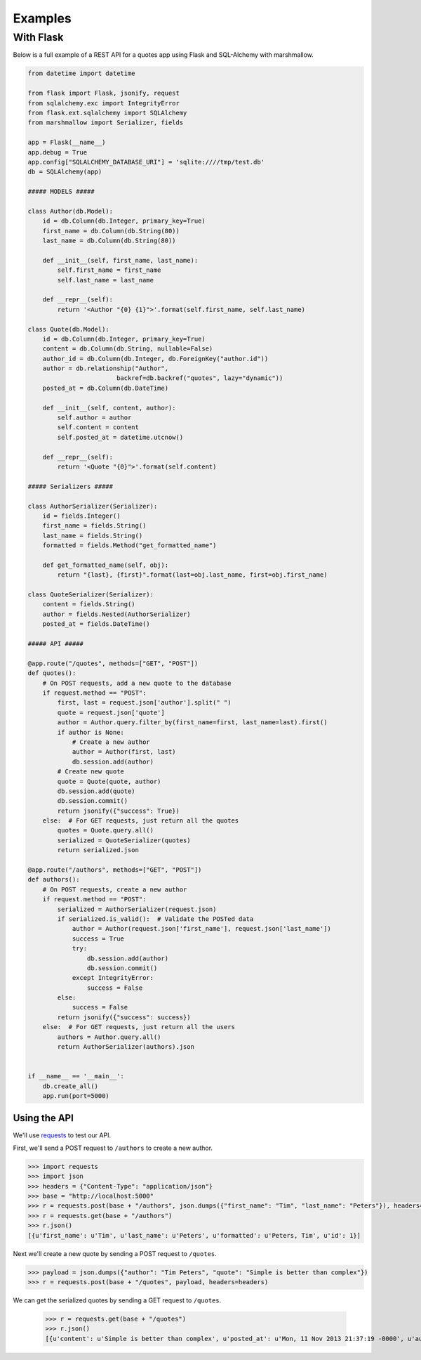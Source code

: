 ********
Examples
********


With Flask
==========

Below is a full example of a REST API for a quotes app using Flask and SQL-Alchemy with marshmallow.

.. code-block:: python

    from datetime import datetime

    from flask import Flask, jsonify, request
    from sqlalchemy.exc import IntegrityError
    from flask.ext.sqlalchemy import SQLAlchemy
    from marshmallow import Serializer, fields

    app = Flask(__name__)
    app.debug = True
    app.config["SQLALCHEMY_DATABASE_URI"] = 'sqlite:////tmp/test.db'
    db = SQLAlchemy(app)

    ##### MODELS #####

    class Author(db.Model):
        id = db.Column(db.Integer, primary_key=True)
        first_name = db.Column(db.String(80))
        last_name = db.Column(db.String(80))

        def __init__(self, first_name, last_name):
            self.first_name = first_name
            self.last_name = last_name

        def __repr__(self):
            return '<Author "{0} {1}">'.format(self.first_name, self.last_name)

    class Quote(db.Model):
        id = db.Column(db.Integer, primary_key=True)
        content = db.Column(db.String, nullable=False)
        author_id = db.Column(db.Integer, db.ForeignKey("author.id"))
        author = db.relationship("Author",
                            backref=db.backref("quotes", lazy="dynamic"))
        posted_at = db.Column(db.DateTime)

        def __init__(self, content, author):
            self.author = author
            self.content = content
            self.posted_at = datetime.utcnow()

        def __repr__(self):
            return '<Quote "{0}">'.format(self.content)

    ##### Serializers #####

    class AuthorSerializer(Serializer):
        id = fields.Integer()
        first_name = fields.String()
        last_name = fields.String()
        formatted = fields.Method("get_formatted_name")

        def get_formatted_name(self, obj):
            return "{last}, {first}".format(last=obj.last_name, first=obj.first_name)

    class QuoteSerializer(Serializer):
        content = fields.String()
        author = fields.Nested(AuthorSerializer)
        posted_at = fields.DateTime()

    ##### API #####

    @app.route("/quotes", methods=["GET", "POST"])
    def quotes():
        # On POST requests, add a new quote to the database
        if request.method == "POST":
            first, last = request.json['author'].split(" ")
            quote = request.json['quote']
            author = Author.query.filter_by(first_name=first, last_name=last).first()
            if author is None:
                # Create a new author
                author = Author(first, last)
                db.session.add(author)
            # Create new quote
            quote = Quote(quote, author)
            db.session.add(quote)
            db.session.commit()
            return jsonify({"success": True})
        else:  # For GET requests, just return all the quotes
            quotes = Quote.query.all()
            serialized = QuoteSerializer(quotes)
            return serialized.json

    @app.route("/authors", methods=["GET", "POST"])
    def authors():
        # On POST requests, create a new author
        if request.method == "POST":
            serialized = AuthorSerializer(request.json)
            if serialized.is_valid():  # Validate the POSTed data
                author = Author(request.json['first_name'], request.json['last_name'])
                success = True
                try:
                    db.session.add(author)
                    db.session.commit()
                except IntegrityError:
                    success = False
            else:
                success = False
            return jsonify({"success": success})
        else:  # For GET requests, just return all the users
            authors = Author.query.all()
            return AuthorSerializer(authors).json


    if __name__ == '__main__':
        db.create_all()
        app.run(port=5000)


Using the API
-------------

We'll use `requests <http://python-requests.org>`_ to test our API.

First, we'll send a POST request to ``/authors`` to create a new author.

.. code-block:: python

    >>> import requests
    >>> import json
    >>> headers = {"Content-Type": "application/json"}
    >>> base = "http://localhost:5000"
    >>> r = requests.post(base + "/authors", json.dumps({"first_name": "Tim", "last_name": "Peters"}), headers=headers)
    >>> r = requests.get(base + "/authors")
    >>> r.json()
    [{u'first_name': u'Tim', u'last_name': u'Peters', u'formatted': u'Peters, Tim', u'id': 1}]

Next we'll create a new quote by sending a POST request to ``/quotes``.

.. code-block:: python

    >>> payload = json.dumps({"author": "Tim Peters", "quote": "Simple is better than complex"})
    >>> r = requests.post(base + "/quotes", payload, headers=headers)

We can get the serialized quotes by sending a GET request to ``/quotes``.

    >>> r = requests.get(base + "/quotes")
    >>> r.json()
    [{u'content': u'Simple is better than complex', u'posted_at': u'Mon, 11 Nov 2013 21:37:19 -0000', u'author': {u'first_name': u'Tim', u'last_name': u'Peters', u'formatted': u'Peters, Tim', u'id': 1}}]

